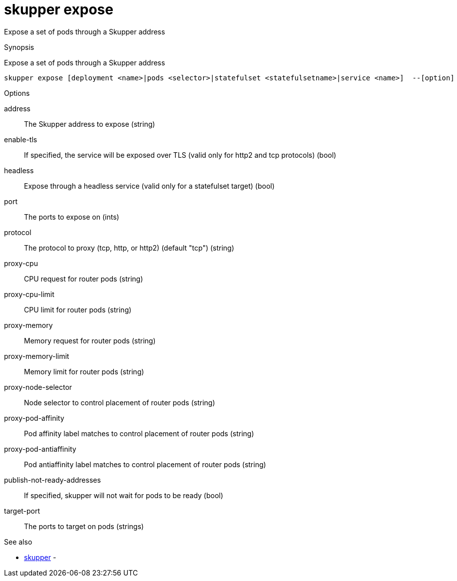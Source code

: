 = skupper expose

Expose a set of pods through a Skupper address

.Synopsis

Expose a set of pods through a Skupper address


 skupper expose [deployment <name>|pods <selector>|statefulset <statefulsetname>|service <name>]  --[option]



.Options


address:: 
The Skupper address to expose
 (string)
enable-tls:: 
If specified, the service will be exposed over TLS (valid only for http2 and tcp protocols)
 (bool)
headless:: 
Expose through a headless service (valid only for a statefulset target)
 (bool)
// 
port:: 
The ports to expose on
 (ints)
protocol:: 
The protocol to proxy (tcp, http, or http2) (default "tcp")
 (string)
proxy-cpu:: 
CPU request for router pods
 (string)
proxy-cpu-limit:: 
CPU limit for router pods
 (string)
proxy-memory:: 
Memory request for router pods
 (string)
proxy-memory-limit:: 
Memory limit for router pods
 (string)
proxy-node-selector:: 
Node selector to control placement of router pods
 (string)
proxy-pod-affinity:: 
Pod affinity label matches to control placement of router pods
 (string)
proxy-pod-antiaffinity:: 
Pod antiaffinity label matches to control placement of router pods
 (string)
publish-not-ready-addresses:: 
If specified, skupper will not wait for pods to be ready
 (bool)
target-port:: 
The ports to target on pods
 (strings)


.Options inherited from parent commands


// 
// 
// 


.See also

* xref:skupper.adoc[skupper]	 -


// = Auto generated by spf13/cobra on 15-Nov-2022
